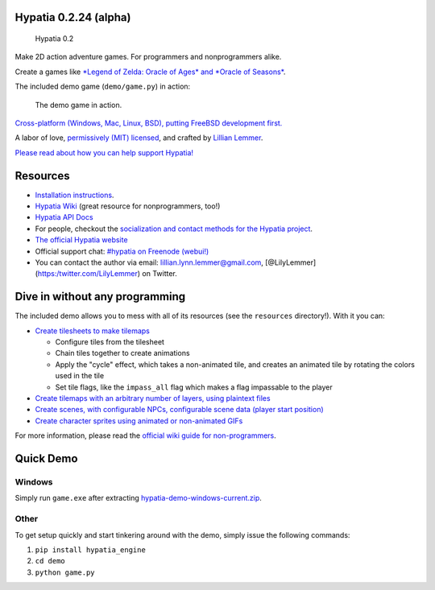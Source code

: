 Hypatia 0.2.24 (alpha)
======================

.. figure:: https://lillian-lemmer.github.io/hypatia/media/logos/logotype-blacktext-transparentbg.png
   :alt: Hypatia 0.2

   Hypatia 0.2

|GitHub license| |PyPI Version| |Travis| |Coveralls| |Code Climate|
|PyPI Popularity| |Gratipay| |Bountysource| |Donate with Paypal| |Donate
with Patreon| |My Amazon Wishlist|

Make 2D action adventure games. For programmers and nonprogrammers
alike.

Create a games like `*Legend of Zelda: Oracle of Ages* and *Oracle of
Seasons* <http://en.wikipedia.org/wiki/The_Legend_of_Zelda:_Oracle_of_Seasons_and_Oracle_of_Ages>`__.

The included demo game (``demo/game.py``) in action:

.. figure:: http://lillian-lemmer.github.io/hypatia/media/recordings/2015-06-28-develop-640x480.gif
   :alt: The demo game in action.

   The demo game in action.

`Cross-platform (Windows, Mac, Linux, BSD), putting FreeBSD development
first. <https://github.com/lillian-lemmer/hypatia/wiki/Platform-Support>`__

A labor of love, `permissively (MIT)
licensed <https://raw.githubusercontent.com/lillian-lemmer/hypatia/master/LICENSE>`__,
and crafted by `Lillian
Lemmer <http://github.com/lillian-lemmer/hypatia/wiki/About-the-Creator>`__.

`Please read about how you can help support
Hypatia! <https://github.com/lillian-lemmer/hypatia/wiki/Support-the-Project>`__

Resources
=========

-  `Installation
   instructions <https://github.com/lillian-lemmer/hypatia/wiki/Installation-Instructions>`__.
-  `Hypatia Wiki <https://github.com/lillian-lemmer/hypatia/wiki/>`__
   (great resource for nonprogrammers, too!)
-  `Hypatia API Docs <https://lillian-lemmer.github.io/hypatia/api>`__
-  For people, checkout the `socialization and contact methods for the
   Hypatia
   project <https://github.com/lillian-lemmer/hypatia/wiki/Profiles>`__.
-  `The official Hypatia
   website <http://lillian-lemmer.github.io/hypatia/>`__
-  Official support chat: `#hypatia on Freenode
   (webui!) <http://webchat.freenode.net/?channels=hypatia>`__
-  You can contact the author via email: lillian.lynn.lemmer@gmail.com,
   [@LilyLemmer](https:/twitter.com/LilyLemmer) on Twitter.

Dive in without any programming
===============================

The included demo allows you to mess with all of its resources (see the
``resources`` directory!). With it you can:

-  `Create tilesheets to make
   tilemaps <https://github.com/lillian-lemmer/hypatia/wiki/Tilesheets>`__

   -  Configure tiles from the tilesheet
   -  Chain tiles together to create animations
   -  Apply the "cycle" effect, which takes a non-animated tile, and
      creates an animated tile by rotating the colors used in the tile
   -  Set tile flags, like the ``impass_all`` flag which makes a flag
      impassable to the player

-  `Create tilemaps with an arbitrary number of layers, using plaintext
   files <https://github.com/lillian-lemmer/hypatia/wiki/tilemap.txt>`__
-  `Create scenes, with configurable NPCs, configurable scene data
   (player start
   position) <https://github.com/lillian-lemmer/hypatia/wiki/Nonprogrammer-Guide#editing-scene-data>`__
-  `Create character sprites using animated or non-animated
   GIFs <https://github.com/lillian-lemmer/hypatia/wiki/Walkabout-Sprites>`__

For more information, please read the `official wiki guide for
non-programmers <https://github.com/lillian-lemmer/hypatia/wiki/Nonprogrammer-Guide>`__.

Quick Demo
==========

Windows
-------

Simply run ``game.exe`` after extracting
`hypatia-demo-windows-current.zip <https://lillian-lemmer.github.io/hypatia/releases/hypatia-demo-windows-current.zip>`__.

Other
-----

To get setup quickly and start tinkering around with the demo, simply
issue the following commands:

1. ``pip install hypatia_engine``
2. ``cd demo``
3. ``python game.py``

.. |GitHub license| image:: https://img.shields.io/github/license/lillian-lemmer/hypatia.svg?style=flat-square
   :target: https://raw.githubusercontent.com/lillian-lemmer/hypatia/master/LICENSE
.. |PyPI Version| image:: https://img.shields.io/pypi/v/hypatia_engine.svg?style=flat-square
   :target: https://pypi.python.org/pypi/hypatia_engine/
.. |Travis| image:: https://img.shields.io/travis/lillian-lemmer/hypatia.svg?style=flat-square
   :target: https://travis-ci.org/lillian-lemmer/hypatia
.. |Coveralls| image:: https://img.shields.io/coveralls/lillian-lemmer/hypatia.svg?style=flat-square
   :target: https://coveralls.io/r/lillian-lemmer/hypatia
.. |Code Climate| image:: https://img.shields.io/codeclimate/github/lillian-lemmer/hypatia.svg?style=flat-square
   :target: https://codeclimate.com/github/lillian-lemmer/hypatia
.. |PyPI Popularity| image:: https://img.shields.io/pypi/dm/hypatia_engine.svg?style=flat-square
   :target: https://pypi.python.org/pypi/hypatia_engine/
.. |Gratipay| image:: https://img.shields.io/gratipay/lillian-lemmer.svg?style=flat-square
   :target: https://gratipay.com/~lillian-lemmer/
.. |Bountysource| image:: https://img.shields.io/bountysource/team/hypatia/activity.svg?style=flat-square
   :target: https://www.bountysource.com/teams/hypatia
.. |Donate with Paypal| image:: https://img.shields.io/badge/paypal-donate-ff69b4.svg?style=flat-square
   :target: https://www.paypal.com/cgi-bin/webscr?cmd=_s-xclick&hosted_button_id=YFHB5TMMXMNT6
.. |Donate with Patreon| image:: https://img.shields.io/badge/patreon-donate%20monthly-ff69b4.svg?style=flat-square
   :target: https://www.patreon.com/lilylemmer
.. |My Amazon Wishlist| image:: https://img.shields.io/badge/amazon%20wishlist-buy%20me%20things-ff69b4.svg?style=flat-square
   :target: http://amzn.com/w/NKBZ0CX162S9


